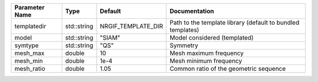 +----------------+-------------+--------------------+--------------------------------------------------------------+
| Parameter Name | Type        | Default            | Documentation                                                |
+================+=============+====================+==============================================================+
| templatedir    | std::string | NRGIF_TEMPLATE_DIR | Path to the template library (default to bundled templates)  |
+----------------+-------------+--------------------+--------------------------------------------------------------+
| model          | std::string | "SIAM"             | Model considered (templated)                                 |
+----------------+-------------+--------------------+--------------------------------------------------------------+
| symtype        | std::string | "QS"               | Symmetry                                                     |
+----------------+-------------+--------------------+--------------------------------------------------------------+
| mesh_max       | double      | 10                 | Mesh maximum frequency                                       |
+----------------+-------------+--------------------+--------------------------------------------------------------+
| mesh_min       | double      | 1e-4               | Mesh minimum frequency                                       |
+----------------+-------------+--------------------+--------------------------------------------------------------+
| mesh_ratio     | double      | 1.05               | Common ratio of the geometric sequence                       |
+----------------+-------------+--------------------+--------------------------------------------------------------+
